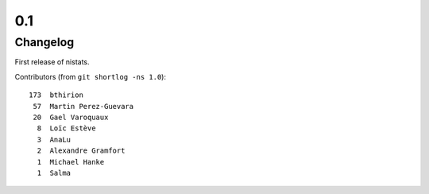 0.1
===

Changelog
---------

First release of nistats.

Contributors (from ``git shortlog -ns 1.0``)::

   173  bthirion
    57  Martin Perez-Guevara
    20  Gael Varoquaux
     8  Loïc Estève
     3  AnaLu
     2  Alexandre Gramfort
     1  Michael Hanke
     1  Salma
